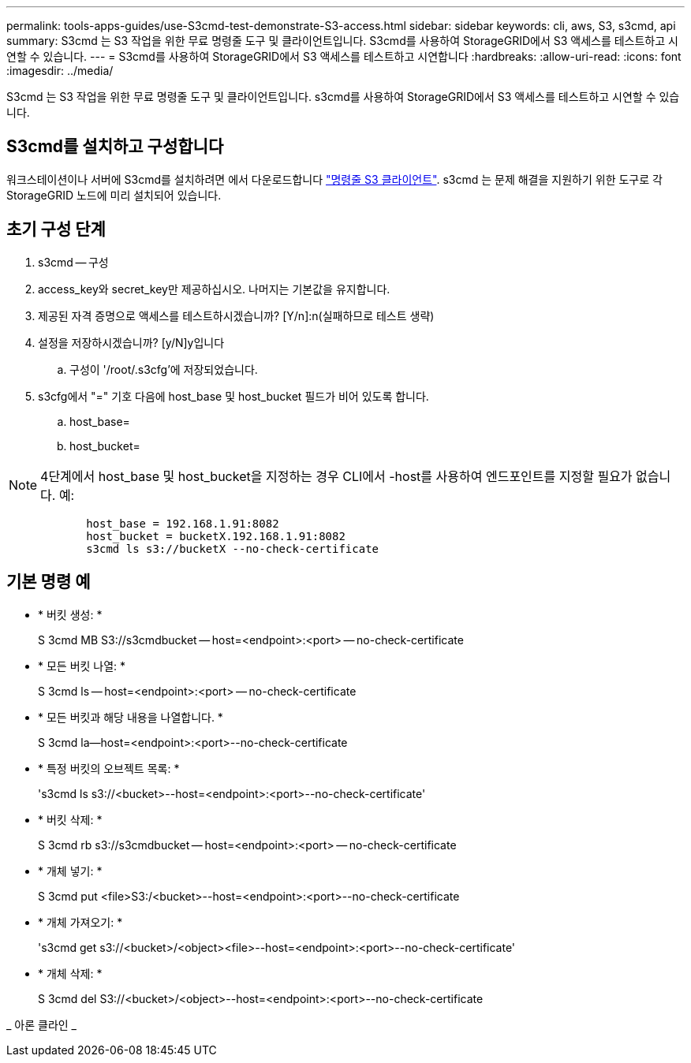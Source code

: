 ---
permalink: tools-apps-guides/use-S3cmd-test-demonstrate-S3-access.html 
sidebar: sidebar 
keywords: cli, aws, S3, s3cmd, api 
summary: S3cmd 는 S3 작업을 위한 무료 명령줄 도구 및 클라이언트입니다. S3cmd를 사용하여 StorageGRID에서 S3 액세스를 테스트하고 시연할 수 있습니다. 
---
= S3cmd를 사용하여 StorageGRID에서 S3 액세스를 테스트하고 시연합니다
:hardbreaks:
:allow-uri-read: 
:icons: font
:imagesdir: ../media/


[role="lead"]
S3cmd 는 S3 작업을 위한 무료 명령줄 도구 및 클라이언트입니다. s3cmd를 사용하여 StorageGRID에서 S3 액세스를 테스트하고 시연할 수 있습니다.



== S3cmd를 설치하고 구성합니다

워크스테이션이나 서버에 S3cmd를 설치하려면 에서 다운로드합니다 https://s3tools.org/s3cmd["명령줄 S3 클라이언트"^]. s3cmd 는 문제 해결을 지원하기 위한 도구로 각 StorageGRID 노드에 미리 설치되어 있습니다.



== 초기 구성 단계

. s3cmd -- 구성
. access_key와 secret_key만 제공하십시오. 나머지는 기본값을 유지합니다.
. 제공된 자격 증명으로 액세스를 테스트하시겠습니까? [Y/n]:n(실패하므로 테스트 생략)
. 설정을 저장하시겠습니까? [y/N]y입니다
+
.. 구성이 '/root/.s3cfg'에 저장되었습니다.


. s3cfg에서 "=" 기호 다음에 host_base 및 host_bucket 필드가 비어 있도록 합니다.
+
.. host_base=
.. host_bucket=




[]
====

NOTE: 4단계에서 host_base 및 host_bucket을 지정하는 경우 CLI에서 -host를 사용하여 엔드포인트를 지정할 필요가 없습니다. 예:

....
            host_base = 192.168.1.91:8082
            host_bucket = bucketX.192.168.1.91:8082
            s3cmd ls s3://bucketX --no-check-certificate
....
====


== 기본 명령 예

* * 버킷 생성: *
+
S 3cmd MB S3://s3cmdbucket -- host=<endpoint>:<port> -- no-check-certificate

* * 모든 버킷 나열: *
+
S 3cmd ls -- host=<endpoint>:<port> -- no-check-certificate

* * 모든 버킷과 해당 내용을 나열합니다. *
+
S 3cmd la--host=<endpoint>:<port>--no-check-certificate

* * 특정 버킷의 오브젝트 목록: *
+
's3cmd ls s3://<bucket>--host=<endpoint>:<port>--no-check-certificate'

* * 버킷 삭제: *
+
S 3cmd rb s3://s3cmdbucket -- host=<endpoint>:<port> -- no-check-certificate

* * 개체 넣기: *
+
S 3cmd put <file>S3:/<bucket>--host=<endpoint>:<port>--no-check-certificate

* * 개체 가져오기: *
+
's3cmd get s3://<bucket>/<object><file>--host=<endpoint>:<port>--no-check-certificate'

* * 개체 삭제: *
+
S 3cmd del S3://<bucket>/<object>--host=<endpoint>:<port>--no-check-certificate



_ 아론 클라인 _
